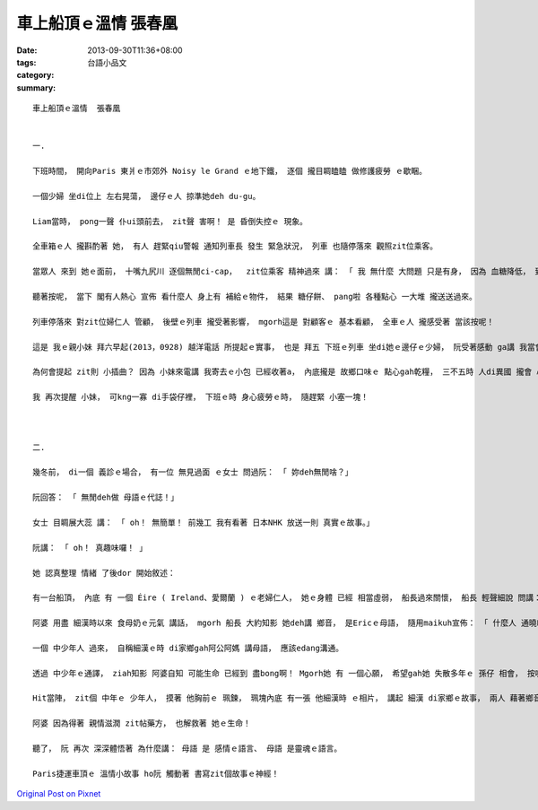 車上船頂ｅ溫情  張春凰
################################

:date: 2013-09-30T11:36+08:00
:tags: 
:category: 台語小品文
:summary: 


:: 

  車上船頂ｅ溫情  張春凰


  一.

  下班時間， 開向Paris 東爿ｅ市郊外 Noisy le Grand ｅ地下鐵， 逐個 攏目睭瞌瞌 做修護疲勞 ｅ歇睏。

  一個少婦 坐di位上 左右晃蕩， 邊仔ｅ人 掠準她deh du-gu。

  Liam當時， pong一聲 仆ui頭前去， zit聲 害啊！ 是 昏倒失控ｅ 現象。

  全車箱ｅ人 攏斟酌著 她， 有人 趕緊qiu警報 通知列車長 發生 緊急狀況， 列車 也隨停落來 觀照zit位乘客。

  當眾人 來到 她ｅ面前， 十嘴九尻川 逐個無閒ci-cap，  zit位乘客 精神過來 講： 「 我 無什麼 大問題 只是有身， 因為 血糖降低， 致使 無力支持， Merci！ 勞力！ 歹勢！ 」

  聽著按呢， 當下 閣有人熱心 宣佈 看什麼人 身上有 補給ｅ物件， 結果 糖仔餅、 pang啦 各種點心 一大堆 攏送送過來。

  列車停落來 對zit位婦仁人 管顧， 後壁ｅ列車 攏受著影響， mgorh這是 對顧客ｅ 基本看顧， 全車ｅ人 攏感受著 當該按呢！

  這是 我ｅ親小妹 拜六早起(2013，0928) 越洋電話 所提起ｅ實事， 也是 拜五 下班ｅ列車 坐di她ｅ邊仔ｅ少婦， 阮受著感動 ga講 我當會ga zit則溫馨故事 寫ho學生看。

  為何會提起 zit則 小插曲？ 因為 小妹來電講 我寄去ｅ小包 已經收著a， 內底攏是 故鄉口味ｅ 點心gah乾糧， 三不五時 人di異國 攏會 心悶家園， 家鄉味 或者是 媽媽ｅ手路菜， 攏是 解悶ｅ仙丹。

  我 再次提醒 小妹， 可kng一寡 di手袋仔裡， 下班ｅ時 身心疲勞ｅ時， 隨趕緊 小塞一塊！



  二.

  幾冬前， di一個 義診ｅ場合， 有一位 無見過面 ｅ女士 問過阮： 「 妳deh無閒啥？」

  阮回答： 「 無閒deh做 母語ｅ代誌！」

  女士 目睭展大蕊 講： 「 oh！ 無簡單！ 前幾工 我有看著 日本NHK 放送一則 真實ｅ故事。」

  阮講： 「 oh！ 真趣味囉！ 」

  她 認真整理 情緒 了後dor 開始敘述：

  有一台船頂， 內底 有 一個 Éire ( Ireland、愛爾蘭 ) ｅ老婦仁人， 她ｅ身體 已經 相當虛弱， 船長過來關懷， 船長 輕聲細說 問講： 「 阿婆 妳按怎？ dor位無爽快？ 」

  阿婆 用盡 細漢時以來 食母奶ｅ元氣 講話， mgorh 船長 大約知影 她deh講 鄉音， 是Ericｅ母語， 隨用maikuh宣佈： 「 什麼人 通曉Ericｅ母語， 現此時 有一位 生命有危險ｅ 阿婆 需要人來幫贊， 同時 船頂 若有醫生 請過來幫忙。」

  一個 中少年人 過來， 自稱細漢ｅ時 di家鄉gah阿公阿媽 講母語， 應該edang溝通。

  透過 中少年ｅ通譯， ziah知影 阿婆自知 可能生命 已經到 盡bong啊！ Mgorh她 有 一個心願， 希望gah她 失散多年ｅ 孫仔 相會， 按呢她dor會 含笑歸西， 一世人 無閣再有 遺憾ｅ代誌。

  Hit當陣， zit個 中年ｅ 少年人， 摸著 他胸前ｅ 珮鍊， 珮塊內底 有一張 他細漢時 ｅ相片， 講起 細漢 di家鄉ｅ故事， 兩人 藉著鄉音 心靈相通， 慢慢相認， 原來 他 dor是 她 失散幾十冬 ｅ金孫！

  阿婆 因為得著 親情滋潤 zit帖藥方， 也解救著 她ｅ生命！

  聽了， 阮 再次 深深體悟著 為什麼講： 母語 是 感情ｅ語言、 母語 是靈魂ｅ語言。

  Paris捷運車頂ｅ 溫情小故事 ho阮 觸動著 書寫zit個故事ｅ神經！



`Original Post on Pixnet <http://daiqi007.pixnet.net/blog/post/41180337>`_